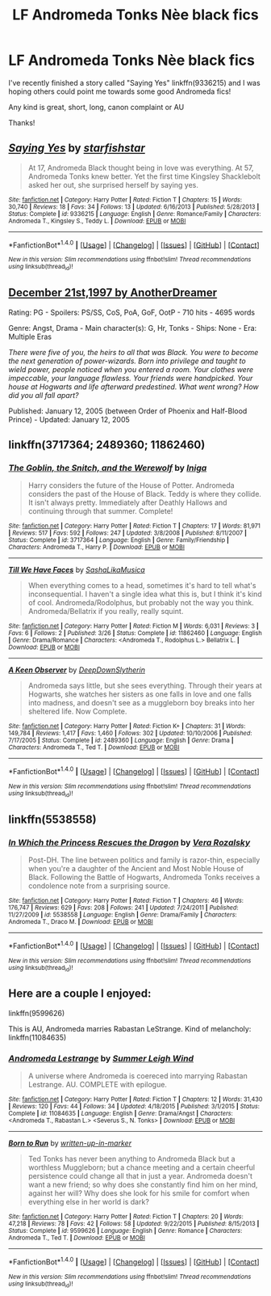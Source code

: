 #+TITLE: LF Andromeda Tonks Nèe black fics

* LF Andromeda Tonks Nèe black fics
:PROPERTIES:
:Author: Lucylouluna
:Score: 5
:DateUnix: 1475436521.0
:DateShort: 2016-Oct-02
:FlairText: Request
:END:
I've recently finished a story called "Saying Yes" linkffn(9336215) and I was hoping others could point me towards some good Andromeda fics!

Any kind is great, short, long, canon complaint or AU

Thanks!


** [[http://www.fanfiction.net/s/9336215/1/][*/Saying Yes/*]] by [[https://www.fanfiction.net/u/2432619/starfishstar][/starfishstar/]]

#+begin_quote
  At 17, Andromeda Black thought being in love was everything. At 57, Andromeda Tonks knew better. Yet the first time Kingsley Shacklebolt asked her out, she surprised herself by saying yes.
#+end_quote

^{/Site/: [[http://www.fanfiction.net/][fanfiction.net]] *|* /Category/: Harry Potter *|* /Rated/: Fiction T *|* /Chapters/: 15 *|* /Words/: 30,740 *|* /Reviews/: 18 *|* /Favs/: 34 *|* /Follows/: 13 *|* /Updated/: 6/16/2013 *|* /Published/: 5/28/2013 *|* /Status/: Complete *|* /id/: 9336215 *|* /Language/: English *|* /Genre/: Romance/Family *|* /Characters/: Andromeda T., Kingsley S., Teddy L. *|* /Download/: [[http://www.ff2ebook.com/old/ffn-bot/index.php?id=9336215&source=ff&filetype=epub][EPUB]] or [[http://www.ff2ebook.com/old/ffn-bot/index.php?id=9336215&source=ff&filetype=mobi][MOBI]]}

--------------

*FanfictionBot*^{1.4.0} *|* [[[https://github.com/tusing/reddit-ffn-bot/wiki/Usage][Usage]]] | [[[https://github.com/tusing/reddit-ffn-bot/wiki/Changelog][Changelog]]] | [[[https://github.com/tusing/reddit-ffn-bot/issues/][Issues]]] | [[[https://github.com/tusing/reddit-ffn-bot/][GitHub]]] | [[[https://www.reddit.com/message/compose?to=tusing][Contact]]]

^{/New in this version: Slim recommendations using/ ffnbot!slim! /Thread recommendations using/ linksub(thread_id)!}
:PROPERTIES:
:Author: FanfictionBot
:Score: 2
:DateUnix: 1475436538.0
:DateShort: 2016-Oct-02
:END:


** [[http://www.fictionalley.org/authors/anotherdreamer/D21_01a.html][December 21st,1997 by AnotherDreamer]]

Rating: PG - Spoilers: PS/SS, CoS, PoA, GoF, OotP - 710 hits - 4695 words

Genre: Angst, Drama - Main character(s): G, Hr, Tonks - Ships: None - Era: Multiple Eras

/There were five of you, the heirs to all that was Black. You were to become the next generation of power-wizards. Born into privilege and taught to wield power, people noticed when you entered a room. Your clothes were impeccable, your language flawless. Your friends were handpicked. Your house at Hogwarts and life afterward predestined. What went wrong? How did you all fall apart?/

Published: January 12, 2005 (between Order of Phoenix and Half-Blood Prince) - Updated: January 12, 2005
:PROPERTIES:
:Author: susire
:Score: 2
:DateUnix: 1475443041.0
:DateShort: 2016-Oct-03
:END:


** linkffn(3717364; 2489360; 11862460)
:PROPERTIES:
:Author: PsychoGeek
:Score: 2
:DateUnix: 1475454547.0
:DateShort: 2016-Oct-03
:END:

*** [[http://www.fanfiction.net/s/3717364/1/][*/The Goblin, the Snitch, and the Werewolf/*]] by [[https://www.fanfiction.net/u/49515/Iniga][/Iniga/]]

#+begin_quote
  Harry considers the future of the House of Potter. Andromeda considers the past of the House of Black. Teddy is where they collide. It isn't always pretty. Immediately after Deathly Hallows and continuing through that summer. Complete!
#+end_quote

^{/Site/: [[http://www.fanfiction.net/][fanfiction.net]] *|* /Category/: Harry Potter *|* /Rated/: Fiction T *|* /Chapters/: 17 *|* /Words/: 81,971 *|* /Reviews/: 517 *|* /Favs/: 592 *|* /Follows/: 247 *|* /Updated/: 3/8/2008 *|* /Published/: 8/11/2007 *|* /Status/: Complete *|* /id/: 3717364 *|* /Language/: English *|* /Genre/: Family/Friendship *|* /Characters/: Andromeda T., Harry P. *|* /Download/: [[http://www.ff2ebook.com/old/ffn-bot/index.php?id=3717364&source=ff&filetype=epub][EPUB]] or [[http://www.ff2ebook.com/old/ffn-bot/index.php?id=3717364&source=ff&filetype=mobi][MOBI]]}

--------------

[[http://www.fanfiction.net/s/11862460/1/][*/Till We Have Faces/*]] by [[https://www.fanfiction.net/u/4628234/SashaLikaMusica][/SashaLikaMusica/]]

#+begin_quote
  When everything comes to a head, sometimes it's hard to tell what's inconsequential. I haven't a single idea what this is, but I think it's kind of cool. Andromeda/Rodolphus, but probably not the way you think. Andromeda/Bellatrix if you really, really squint.
#+end_quote

^{/Site/: [[http://www.fanfiction.net/][fanfiction.net]] *|* /Category/: Harry Potter *|* /Rated/: Fiction M *|* /Words/: 6,031 *|* /Reviews/: 3 *|* /Favs/: 6 *|* /Follows/: 2 *|* /Published/: 3/26 *|* /Status/: Complete *|* /id/: 11862460 *|* /Language/: English *|* /Genre/: Drama/Romance *|* /Characters/: <Andromeda T., Rodolphus L.> Bellatrix L. *|* /Download/: [[http://www.ff2ebook.com/old/ffn-bot/index.php?id=11862460&source=ff&filetype=epub][EPUB]] or [[http://www.ff2ebook.com/old/ffn-bot/index.php?id=11862460&source=ff&filetype=mobi][MOBI]]}

--------------

[[http://www.fanfiction.net/s/2489360/1/][*/A Keen Observer/*]] by [[https://www.fanfiction.net/u/854730/DeepDownSlytherin][/DeepDownSlytherin/]]

#+begin_quote
  Andromeda says little, but she sees everything. Through their years at Hogwarts, she watches her sisters as one falls in love and one falls into madness, and doesn't see as a muggleborn boy breaks into her sheltered life. Now Complete.
#+end_quote

^{/Site/: [[http://www.fanfiction.net/][fanfiction.net]] *|* /Category/: Harry Potter *|* /Rated/: Fiction K+ *|* /Chapters/: 31 *|* /Words/: 149,784 *|* /Reviews/: 1,417 *|* /Favs/: 1,460 *|* /Follows/: 302 *|* /Updated/: 10/10/2006 *|* /Published/: 7/17/2005 *|* /Status/: Complete *|* /id/: 2489360 *|* /Language/: English *|* /Genre/: Drama *|* /Characters/: Andromeda T., Ted T. *|* /Download/: [[http://www.ff2ebook.com/old/ffn-bot/index.php?id=2489360&source=ff&filetype=epub][EPUB]] or [[http://www.ff2ebook.com/old/ffn-bot/index.php?id=2489360&source=ff&filetype=mobi][MOBI]]}

--------------

*FanfictionBot*^{1.4.0} *|* [[[https://github.com/tusing/reddit-ffn-bot/wiki/Usage][Usage]]] | [[[https://github.com/tusing/reddit-ffn-bot/wiki/Changelog][Changelog]]] | [[[https://github.com/tusing/reddit-ffn-bot/issues/][Issues]]] | [[[https://github.com/tusing/reddit-ffn-bot/][GitHub]]] | [[[https://www.reddit.com/message/compose?to=tusing][Contact]]]

^{/New in this version: Slim recommendations using/ ffnbot!slim! /Thread recommendations using/ linksub(thread_id)!}
:PROPERTIES:
:Author: FanfictionBot
:Score: 1
:DateUnix: 1475454566.0
:DateShort: 2016-Oct-03
:END:


** linkffn(5538558)
:PROPERTIES:
:Author: nothingelseworked
:Score: 1
:DateUnix: 1475608097.0
:DateShort: 2016-Oct-04
:END:

*** [[http://www.fanfiction.net/s/5538558/1/][*/In Which the Princess Rescues the Dragon/*]] by [[https://www.fanfiction.net/u/1994264/Vera-Rozalsky][/Vera Rozalsky/]]

#+begin_quote
  Post-DH. The line between politics and family is razor-thin, especially when you're a daughter of the Ancient and Most Noble House of Black. Following the Battle of Hogwarts, Andromeda Tonks receives a condolence note from a surprising source.
#+end_quote

^{/Site/: [[http://www.fanfiction.net/][fanfiction.net]] *|* /Category/: Harry Potter *|* /Rated/: Fiction T *|* /Chapters/: 46 *|* /Words/: 176,747 *|* /Reviews/: 629 *|* /Favs/: 208 *|* /Follows/: 241 *|* /Updated/: 7/24/2011 *|* /Published/: 11/27/2009 *|* /id/: 5538558 *|* /Language/: English *|* /Genre/: Drama/Family *|* /Characters/: Andromeda T., Draco M. *|* /Download/: [[http://www.ff2ebook.com/old/ffn-bot/index.php?id=5538558&source=ff&filetype=epub][EPUB]] or [[http://www.ff2ebook.com/old/ffn-bot/index.php?id=5538558&source=ff&filetype=mobi][MOBI]]}

--------------

*FanfictionBot*^{1.4.0} *|* [[[https://github.com/tusing/reddit-ffn-bot/wiki/Usage][Usage]]] | [[[https://github.com/tusing/reddit-ffn-bot/wiki/Changelog][Changelog]]] | [[[https://github.com/tusing/reddit-ffn-bot/issues/][Issues]]] | [[[https://github.com/tusing/reddit-ffn-bot/][GitHub]]] | [[[https://www.reddit.com/message/compose?to=tusing][Contact]]]

^{/New in this version: Slim recommendations using/ ffnbot!slim! /Thread recommendations using/ linksub(thread_id)!}
:PROPERTIES:
:Author: FanfictionBot
:Score: 1
:DateUnix: 1475608115.0
:DateShort: 2016-Oct-04
:END:


** Here are a couple I enjoyed:

linkffn(9599626)

This is AU, Andromeda marries Rabastan LeStrange. Kind of melancholy: linkffn(11084635)
:PROPERTIES:
:Author: corisilvermoon
:Score: 1
:DateUnix: 1475440615.0
:DateShort: 2016-Oct-03
:END:

*** [[http://www.fanfiction.net/s/11084635/1/][*/Andromeda Lestrange/*]] by [[https://www.fanfiction.net/u/2412600/Summer-Leigh-Wind][/Summer Leigh Wind/]]

#+begin_quote
  A universe where Andromeda is coereced into marrying Rabastan Lestrange. AU. COMPLETE with epilogue.
#+end_quote

^{/Site/: [[http://www.fanfiction.net/][fanfiction.net]] *|* /Category/: Harry Potter *|* /Rated/: Fiction T *|* /Chapters/: 12 *|* /Words/: 31,430 *|* /Reviews/: 120 *|* /Favs/: 44 *|* /Follows/: 34 *|* /Updated/: 4/18/2015 *|* /Published/: 3/1/2015 *|* /Status/: Complete *|* /id/: 11084635 *|* /Language/: English *|* /Genre/: Drama/Angst *|* /Characters/: <Andromeda T., Rabastan L.> <Severus S., N. Tonks> *|* /Download/: [[http://www.ff2ebook.com/old/ffn-bot/index.php?id=11084635&source=ff&filetype=epub][EPUB]] or [[http://www.ff2ebook.com/old/ffn-bot/index.php?id=11084635&source=ff&filetype=mobi][MOBI]]}

--------------

[[http://www.fanfiction.net/s/9599626/1/][*/Born to Run/*]] by [[https://www.fanfiction.net/u/2352585/written-up-in-marker][/written-up-in-marker/]]

#+begin_quote
  Ted Tonks has never been anything to Andromeda Black but a worthless Muggleborn; but a chance meeting and a certain cheerful persistence could change all that in just a year. Andromeda doesn't want a new friend; so why does she constantly find him on her mind, against her will? Why does she look for his smile for comfort when everything else in her world is dark?
#+end_quote

^{/Site/: [[http://www.fanfiction.net/][fanfiction.net]] *|* /Category/: Harry Potter *|* /Rated/: Fiction T *|* /Chapters/: 20 *|* /Words/: 47,218 *|* /Reviews/: 78 *|* /Favs/: 42 *|* /Follows/: 58 *|* /Updated/: 9/22/2015 *|* /Published/: 8/15/2013 *|* /Status/: Complete *|* /id/: 9599626 *|* /Language/: English *|* /Genre/: Romance *|* /Characters/: Andromeda T., Ted T. *|* /Download/: [[http://www.ff2ebook.com/old/ffn-bot/index.php?id=9599626&source=ff&filetype=epub][EPUB]] or [[http://www.ff2ebook.com/old/ffn-bot/index.php?id=9599626&source=ff&filetype=mobi][MOBI]]}

--------------

*FanfictionBot*^{1.4.0} *|* [[[https://github.com/tusing/reddit-ffn-bot/wiki/Usage][Usage]]] | [[[https://github.com/tusing/reddit-ffn-bot/wiki/Changelog][Changelog]]] | [[[https://github.com/tusing/reddit-ffn-bot/issues/][Issues]]] | [[[https://github.com/tusing/reddit-ffn-bot/][GitHub]]] | [[[https://www.reddit.com/message/compose?to=tusing][Contact]]]

^{/New in this version: Slim recommendations using/ ffnbot!slim! /Thread recommendations using/ linksub(thread_id)!}
:PROPERTIES:
:Author: FanfictionBot
:Score: 2
:DateUnix: 1475440634.0
:DateShort: 2016-Oct-03
:END:
